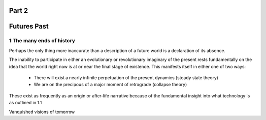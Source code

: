 Part 2 
======
Futures Past
============

1 The many ends of history
--------------------------

Perhaps the only thing more inaccurate than a description of a future world is a declaration of its absence.

The inability to participate in either an evolutionary or revolutionary imaginary of the present rests fundamentally on the idea that the world right now is at or near the final stage of existence.  This manifests itself in either one of two ways:

  * There will exist a nearly infinite perpetuation of the present dynamics (steady state theory)
    
  * We are on the precipous of a major moment of retrograde (collapse theory)

These exist as frequently as an origin or after-life narrative because of the fundamental insight into what technology is as outlined in 1.1

Vanquished visions of tomorrow
